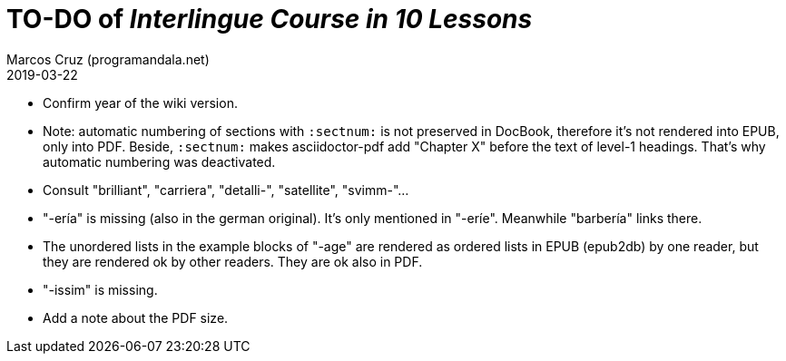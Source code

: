 = TO-DO of _Interlingue Course in 10 Lessons_
:author: Marcos Cruz (programandala.net)
:revdate: 2019-03-22

- Confirm year of the wiki version.
- Note: automatic numbering of sections with `:sectnum:` is not
  preserved in DocBook, therefore it's not rendered into EPUB, only
  into PDF. Beside, `:sectnum:` makes asciidoctor-pdf add "Chapter X"
  before the text of level-1 headings. That's why automatic numbering
  was deactivated.
- Consult "brilliant", "carriera", "detalli-", "satellite",
  "svimm-"...
- "-ería" is missing (also in the german original). It's only
  mentioned in "-eríe". Meanwhile "barbería" links there.
- The unordered lists in the example blocks of "-age" are rendered as
  ordered lists in EPUB (epub2db) by one reader, but they are rendered
  ok by other readers. They are ok also in PDF.
- "-issim" is missing.
- Add a note about the PDF size.
